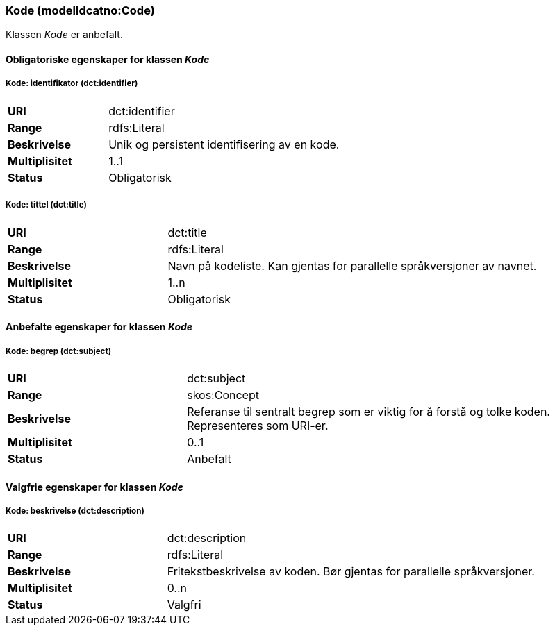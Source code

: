 === Kode (modelldcatno:Code) [[kode]]

Klassen _Kode_ er anbefalt.

==== Obligatoriske egenskaper for klassen _Kode_

===== Kode: identifikator (dct:identifier) [[kode-identifikator]]

[cols="30s,70d"]
|===
|URI|dct:identifier
|Range|rdfs:Literal
|Beskrivelse|Unik og persistent identifisering av en kode.
|Multiplisitet|1..1
|Status|Obligatorisk
|===


===== Kode: tittel (dct:title) [[kode-tittel]]

[cols="30s,70d"]
|===
|URI|dct:title
|Range|rdfs:Literal
|Beskrivelse|Navn på kodeliste. Kan gjentas for parallelle språkversjoner av navnet.
|Multiplisitet|1..n
|Status|Obligatorisk
|===

==== Anbefalte egenskaper for klassen _Kode_

===== Kode: begrep (dct:subject) [[kode-begrep]]

[cols="30s,70d"]
|===
|URI|dct:subject
|Range|skos:Concept
|Beskrivelse|Referanse til sentralt begrep som er viktig for å forstå og tolke koden. Representeres som URI-er.
|Multiplisitet|0..1
|Status|Anbefalt
|===

====  Valgfrie egenskaper for klassen _Kode_

===== Kode: beskrivelse (dct:description) [[kode-beskrivelse]]

[cols="30s,70d"]
|===
|URI|dct:description
|Range|rdfs:Literal
|Beskrivelse|Fritekstbeskrivelse av koden. Bør gjentas for parallelle språkversjoner.
|Multiplisitet|0..n
|Status|Valgfri
|===
